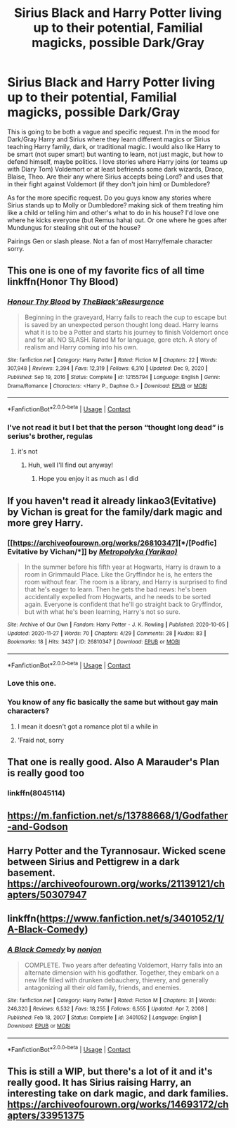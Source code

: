 #+TITLE: Sirius Black and Harry Potter living up to their potential, Familial magicks, possible Dark/Gray

* Sirius Black and Harry Potter living up to their potential, Familial magicks, possible Dark/Gray
:PROPERTIES:
:Author: NobodyzHuman
:Score: 25
:DateUnix: 1622470338.0
:DateShort: 2021-May-31
:FlairText: Request
:END:
This is going to be both a vague and specific request. I'm in the mood for Dark/Gray Harry and Sirius where they learn different magics or Sirius teaching Harry family, dark, or traditional magic. I would also like Harry to be smart (not super smart) but wanting to learn, not just magic, but how to defend himself, maybe politics. I love stories where Harry joins (or teams up with Diary Tom) Voldemort or at least befriends some dark wizards, Draco, Blaise, Theo. Are their any where Sirius accepts being Lord? and uses that in their fight against Voldemort (if they don't join him) or Dumbledore?

As for the more specific request. Do you guys know any stories where Sirius stands up to Molly or Dumbledore? making sick of them treating him like a child or telling him and other's what to do in his house? I'd love one where he kicks everyone (but Remus haha) out. Or one where he goes after Mundungus for stealing shit out of the house?

Pairings Gen or slash please. Not a fan of most Harry/female character sorry.


** This one is one of my favorite fics of all time linkffn(Honor Thy Blood)
:PROPERTIES:
:Author: camy164
:Score: 8
:DateUnix: 1622475396.0
:DateShort: 2021-May-31
:END:

*** [[https://www.fanfiction.net/s/12155794/1/][*/Honour Thy Blood/*]] by [[https://www.fanfiction.net/u/8024050/TheBlack-sResurgence][/TheBlack'sResurgence/]]

#+begin_quote
  Beginning in the graveyard, Harry fails to reach the cup to escape but is saved by an unexpected person thought long dead. Harry learns what it is to be a Potter and starts his journey to finish Voldemort once and for all. NO SLASH. Rated M for language, gore etch. A story of realism and Harry coming into his own.
#+end_quote

^{/Site/:} ^{fanfiction.net} ^{*|*} ^{/Category/:} ^{Harry} ^{Potter} ^{*|*} ^{/Rated/:} ^{Fiction} ^{M} ^{*|*} ^{/Chapters/:} ^{22} ^{*|*} ^{/Words/:} ^{307,948} ^{*|*} ^{/Reviews/:} ^{2,394} ^{*|*} ^{/Favs/:} ^{12,319} ^{*|*} ^{/Follows/:} ^{6,310} ^{*|*} ^{/Updated/:} ^{Dec} ^{9,} ^{2020} ^{*|*} ^{/Published/:} ^{Sep} ^{19,} ^{2016} ^{*|*} ^{/Status/:} ^{Complete} ^{*|*} ^{/id/:} ^{12155794} ^{*|*} ^{/Language/:} ^{English} ^{*|*} ^{/Genre/:} ^{Drama/Romance} ^{*|*} ^{/Characters/:} ^{<Harry} ^{P.,} ^{Daphne} ^{G.>} ^{*|*} ^{/Download/:} ^{[[http://www.ff2ebook.com/old/ffn-bot/index.php?id=12155794&source=ff&filetype=epub][EPUB]]} ^{or} ^{[[http://www.ff2ebook.com/old/ffn-bot/index.php?id=12155794&source=ff&filetype=mobi][MOBI]]}

--------------

*FanfictionBot*^{2.0.0-beta} | [[https://github.com/FanfictionBot/reddit-ffn-bot/wiki/Usage][Usage]] | [[https://www.reddit.com/message/compose?to=tusing][Contact]]
:PROPERTIES:
:Author: FanfictionBot
:Score: 5
:DateUnix: 1622475423.0
:DateShort: 2021-May-31
:END:


*** I've not read it but I bet that the person “thought long dead” is serius's brother, regulas
:PROPERTIES:
:Author: i_am_a_Lieser
:Score: 2
:DateUnix: 1622499803.0
:DateShort: 2021-Jun-01
:END:

**** it's not
:PROPERTIES:
:Author: Lewis_AC
:Score: 2
:DateUnix: 1622504262.0
:DateShort: 2021-Jun-01
:END:

***** Huh, well I'll find out anyway!
:PROPERTIES:
:Author: i_am_a_Lieser
:Score: 2
:DateUnix: 1622504290.0
:DateShort: 2021-Jun-01
:END:

****** Hope you enjoy it as much as I did
:PROPERTIES:
:Author: camy164
:Score: 1
:DateUnix: 1622575926.0
:DateShort: 2021-Jun-02
:END:


** If you haven't read it already linkao3(Evitative) by Vichan is great for the family/dark magic and more grey Harry.
:PROPERTIES:
:Author: Constantbadmood
:Score: 10
:DateUnix: 1622471046.0
:DateShort: 2021-May-31
:END:

*** [[https://archiveofourown.org/works/26810347][*/[Podfic] Evitative by Vichan/*]] by [[https://www.archiveofourown.org/users/Yarikao/pseuds/Metropolyka][/Metropolyka (Yarikao)/]]

#+begin_quote
  In the summer before his fifth year at Hogwarts, Harry is drawn to a room in Grimmauld Place. Like the Gryffindor he is, he enters the room without fear. The room is a library, and Harry is surprised to find that he's eager to learn. Then he gets the bad news: he's been accidentally expelled from Hogwarts, and he needs to be sorted again. Everyone is confident that he'll go straight back to Gryffindor, but with what he's been learning, Harry's not so sure.
#+end_quote

^{/Site/:} ^{Archive} ^{of} ^{Our} ^{Own} ^{*|*} ^{/Fandom/:} ^{Harry} ^{Potter} ^{-} ^{J.} ^{K.} ^{Rowling} ^{*|*} ^{/Published/:} ^{2020-10-05} ^{*|*} ^{/Updated/:} ^{2020-11-27} ^{*|*} ^{/Words/:} ^{70} ^{*|*} ^{/Chapters/:} ^{4/29} ^{*|*} ^{/Comments/:} ^{28} ^{*|*} ^{/Kudos/:} ^{83} ^{*|*} ^{/Bookmarks/:} ^{18} ^{*|*} ^{/Hits/:} ^{3437} ^{*|*} ^{/ID/:} ^{26810347} ^{*|*} ^{/Download/:} ^{[[https://archiveofourown.org/downloads/26810347/Podfic%20Evitative%20by.epub?updated_at=1606477498][EPUB]]} ^{or} ^{[[https://archiveofourown.org/downloads/26810347/Podfic%20Evitative%20by.mobi?updated_at=1606477498][MOBI]]}

--------------

*FanfictionBot*^{2.0.0-beta} | [[https://github.com/FanfictionBot/reddit-ffn-bot/wiki/Usage][Usage]] | [[https://www.reddit.com/message/compose?to=tusing][Contact]]
:PROPERTIES:
:Author: FanfictionBot
:Score: 4
:DateUnix: 1622471067.0
:DateShort: 2021-May-31
:END:


*** Love this one.
:PROPERTIES:
:Author: NobodyzHuman
:Score: 4
:DateUnix: 1622473730.0
:DateShort: 2021-May-31
:END:


*** You know of any fic basically the same but without gay main characters?
:PROPERTIES:
:Author: Don_Floo
:Score: -12
:DateUnix: 1622476202.0
:DateShort: 2021-May-31
:END:

**** I mean it doesn't got a romance plot til a while in
:PROPERTIES:
:Author: HarryAugust
:Score: 6
:DateUnix: 1622488580.0
:DateShort: 2021-May-31
:END:


**** 'Fraid not, sorry
:PROPERTIES:
:Author: Constantbadmood
:Score: 4
:DateUnix: 1622476259.0
:DateShort: 2021-May-31
:END:


** That one is really good. Also A Marauder's Plan is really good too
:PROPERTIES:
:Author: captainofthelosers19
:Score: 5
:DateUnix: 1622474058.0
:DateShort: 2021-May-31
:END:

*** linkffn(8045114)
:PROPERTIES:
:Author: Mughilan128
:Score: 1
:DateUnix: 1622533260.0
:DateShort: 2021-Jun-01
:END:


** [[https://m.fanfiction.net/s/13788668/1/Godfather-and-Godson]]
:PROPERTIES:
:Author: rodeostrike65
:Score: 1
:DateUnix: 1622487994.0
:DateShort: 2021-May-31
:END:


** Harry Potter and the Tyrannosaur. Wicked scene between Sirius and Pettigrew in a dark basement. [[https://archiveofourown.org/works/21139121/chapters/50307947]]
:PROPERTIES:
:Author: OldMarvelRPGFan
:Score: 1
:DateUnix: 1622505583.0
:DateShort: 2021-Jun-01
:END:


** linkffn([[https://www.fanfiction.net/s/3401052/1/A-Black-Comedy]])
:PROPERTIES:
:Author: Tori_Bl4ck
:Score: 1
:DateUnix: 1622518203.0
:DateShort: 2021-Jun-01
:END:

*** [[https://www.fanfiction.net/s/3401052/1/][*/A Black Comedy/*]] by [[https://www.fanfiction.net/u/649528/nonjon][/nonjon/]]

#+begin_quote
  COMPLETE. Two years after defeating Voldemort, Harry falls into an alternate dimension with his godfather. Together, they embark on a new life filled with drunken debauchery, thievery, and generally antagonizing all their old family, friends, and enemies.
#+end_quote

^{/Site/:} ^{fanfiction.net} ^{*|*} ^{/Category/:} ^{Harry} ^{Potter} ^{*|*} ^{/Rated/:} ^{Fiction} ^{M} ^{*|*} ^{/Chapters/:} ^{31} ^{*|*} ^{/Words/:} ^{246,320} ^{*|*} ^{/Reviews/:} ^{6,532} ^{*|*} ^{/Favs/:} ^{18,255} ^{*|*} ^{/Follows/:} ^{6,555} ^{*|*} ^{/Updated/:} ^{Apr} ^{7,} ^{2008} ^{*|*} ^{/Published/:} ^{Feb} ^{18,} ^{2007} ^{*|*} ^{/Status/:} ^{Complete} ^{*|*} ^{/id/:} ^{3401052} ^{*|*} ^{/Language/:} ^{English} ^{*|*} ^{/Download/:} ^{[[http://www.ff2ebook.com/old/ffn-bot/index.php?id=3401052&source=ff&filetype=epub][EPUB]]} ^{or} ^{[[http://www.ff2ebook.com/old/ffn-bot/index.php?id=3401052&source=ff&filetype=mobi][MOBI]]}

--------------

*FanfictionBot*^{2.0.0-beta} | [[https://github.com/FanfictionBot/reddit-ffn-bot/wiki/Usage][Usage]] | [[https://www.reddit.com/message/compose?to=tusing][Contact]]
:PROPERTIES:
:Author: FanfictionBot
:Score: 1
:DateUnix: 1622518228.0
:DateShort: 2021-Jun-01
:END:


** This is still a WIP, but there's a lot of it and it's really good. It has Sirius raising Harry, an interesting take on dark magic, and dark families. [[https://archiveofourown.org/works/14693172/chapters/33951375]]
:PROPERTIES:
:Author: aulophobia
:Score: 1
:DateUnix: 1622529436.0
:DateShort: 2021-Jun-01
:END:
